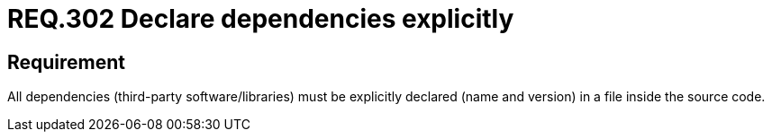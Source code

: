 :slug: rules/302/
:category: rules
:description: This document contains the details of the security requirements related to the definition and management of source code in the organization. This requirement establishes the importance of explicitly declaring all the dependencies used in the source code
:keywords: Requirement, Security, Files, Dependencies, Source Code, Libraries.
:rules: yes
:translate: rules/302/

= REQ.302 Declare dependencies explicitly

== Requirement

All dependencies (third-party software/libraries)
must be explicitly declared (name and version)
in a file inside the source code.
